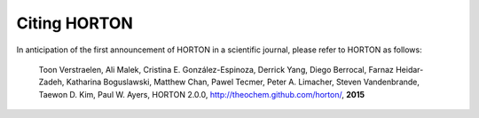 Citing HORTON
=============

In anticipation of the first announcement of HORTON in a scientific journal,
please refer to HORTON as follows:

    Toon Verstraelen, Ali Malek, Cristina E. González-Espinoza, Derrick Yang,
    Diego Berrocal, Farnaz Heidar-Zadeh, Katharina Boguslawski, Matthew Chan,
    Pawel Tecmer, Peter A. Limacher, Steven Vandenbrande, Taewon D. Kim, Paul W.
    Ayers,
    HORTON 2.0.0, http://theochem.github.com/horton/,
    **2015**
